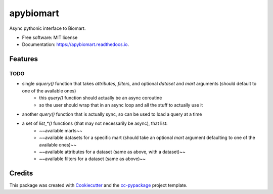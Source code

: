 ==========
apybiomart
==========


.. image:: https://img.shields.io/pypi/v/apybiomart.svg
        :target: https://pypi.python.org/pypi/apybiomart

.. image:: https://img.shields.io/travis/robertopreste/apybiomart.svg
        :target: https://travis-ci.com/robertopreste/apybiomart

.. image:: https://readthedocs.org/projects/apybiomart/badge/?version=latest
        :target: https://apybiomart.readthedocs.io/en/latest/?badge=latest
        :alt: Documentation Status


.. image:: https://pyup.io/repos/github/robertopreste/apybiomart/shield.svg
     :target: https://pyup.io/repos/github/robertopreste/apybiomart/
     :alt: Updates



Async pythonic interface to Biomart. 


* Free software: MIT license
* Documentation: https://apybiomart.readthedocs.io.


Features
--------

TODO
====

* single `aquery()` function that takes `attributes`, `filters`, and optional `dataset` and `mart` arguments (should default to one of the available ones)
    - this `query()` function should actually be an async coroutine
    - so the user should wrap that in an async loop and all the stuff to actually use it
* another `query()` function that is actually sync, so can be used to load a query at a time
* a set of `list_*()` functions (that may not necessarily be async), that list:
    - ~~available marts~~
    - ~~available datasets for a specific mart (should take an optional `mart` argument defaulting to one of the available ones)~~
    - ~~available attributes for a dataset (same as above, with a dataset)~~
    - ~~available filters for a dataset (same as above)~~

Credits
-------

This package was created with Cookiecutter_ and the `cc-pypackage`_ project template.

.. _Cookiecutter: https://github.com/audreyr/cookiecutter
.. _`cc-pypackage`: https://github.com/robertopreste/cc-pypackage
